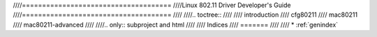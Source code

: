 ////=====================================
////Linux 802.11 Driver Developer's Guide
////=====================================
////
////.. toctree::
////
////   introduction
////   cfg80211
////   mac80211
////   mac80211-advanced
////
////.. only::  subproject and html
////
////   Indices
////   =======
////
////   * :ref:`genindex`

